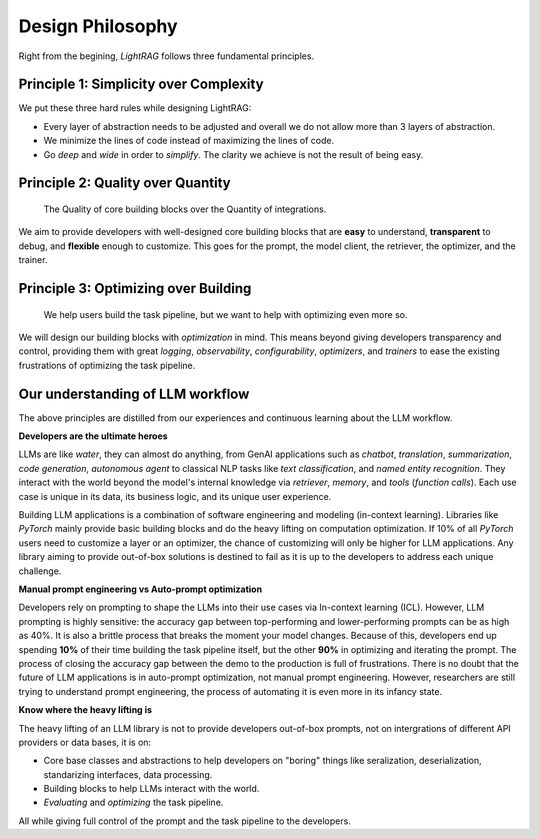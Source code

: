 Design Philosophy
====================================

Right from the begining, `LightRAG` follows three fundamental principles.


Principle 1:  Simplicity over Complexity
-----------------------------------------------------------------------
We put these three hard rules while designing LightRAG:

- Every layer of abstraction needs to be adjusted and overall we do not allow more than 3 layers of abstraction.
- We minimize the lines of code instead of maximizing the lines of code.
- Go *deep* and *wide* in order to *simplify*.  The clarity we achieve is not the result of being easy.



Principle 2: Quality over Quantity
-----------------------------------------------------------------------

 The Quality of core building blocks over the Quantity of integrations.

We aim to provide developers with well-designed core building blocks that are  **easy** to understand, **transparent** to debug, and **flexible** enough to customize.
This goes for the prompt, the model client, the retriever, the optimizer, and the trainer.



Principle 3: Optimizing over Building
-----------------------------------------------------------------------

 We help users build the task pipeline, but we want to help with optimizing even more so.



We will design our building blocks with `optimization` in mind.
This means beyond giving developers transparency and control, providing them with great `logging`, `observability`, `configurability`, `optimizers`,  and `trainers`
to ease the existing frustrations of optimizing the task pipeline.







Our understanding of LLM workflow
-----------------------------------------------------------------------

The above principles are distilled from our experiences and continuous learning about the LLM workflow.



**Developers are the ultimate heroes**

LLMs are like `water`, they can almost do anything, from GenAI applications such as `chatbot`, `translation`, `summarization`, `code generation`, `autonomous agent` to classical NLP tasks like `text classification`, and `named entity recognition`.
They interact with the world beyond the model's internal knowledge via `retriever`, `memory`, and `tools` (`function calls`).
Each use case is unique in its data, its business logic, and its unique user experience.


Building LLM applications is a combination of software engineering and modeling (in-context learning).
Libraries like `PyTorch` mainly provide basic building blocks and do the heavy lifting on computation optimization.
If 10% of all `PyTorch` users need to customize a layer or an optimizer, the chance of customizing will only be higher for LLM applications.
Any library aiming to provide out-of-box solutions is destined to fail as it is up to the developers to address each unique challenge.



**Manual prompt engineering vs Auto-prompt optimization**

Developers rely on prompting to shape the LLMs into their use cases via In-context learning (ICL).
However, LLM prompting is highly sensitive: the accuracy gap between top-performing and lower-performing prompts can be as high as 40%.
It is also a brittle process that breaks the moment your model changes.
Because of this, developers end up spending **10%** of their time building the task pipeline itself, but the other **90%** in optimizing and iterating the prompt.
The process of closing the accuracy gap between the demo to the production is full of frustrations.
There is no doubt that the future of LLM applications is in auto-prompt optimization, not manual prompt engineering.
However, researchers are still trying to understand prompt engineering, the process of automating it is even more in its infancy state.

**Know where the heavy lifting is**

The heavy lifting of an LLM library is not to provide developers out-of-box prompts, not on intergrations of different API providers or data bases, it is on:

- Core base classes and abstractions to help developers on "boring" things like seralization, deserialization, standarizing interfaces, data processing.
- Building blocks to help LLMs interact with the world.
- `Evaluating` and `optimizing` the task pipeline.

All while giving full control of the prompt and the task pipeline to the developers.





.. raw::

    [Optional] Side story: How `LightRAG` is born
.. ----------------------------------------------

.. The whole `PyTorch` library is built on a few core and base classes: ``Module``, ``Tensor``, ``Parameter``, and ``Optimizer``,
.. and various ``nn`` modules for users to build a model, along with ``functionals``.
.. This maps to ``Component``, ``DataClass``,  ``Parameter``, and ``Optimizer`` in LightRAG, and various subcomponents
.. like ``Generator``, ``Retriever``, ``Prompt``, ``Embedder``, ``ModelClient``, along with ``functionals`` to process string,
.. interprect tool from the string.

.. We recognize developers who are building real-world Large Language Model (LLM) applications are the real heroes, doing the hard
.. work. They need well-designed core building blocks:  **easy** to understand, **transparent** to debug, **flexible** enough to customize their own
.. ``ModelClient``, their own ``Prompt``, their own ``Generator`` and even their own ``Optimizer``, ``Trainer``. The need to build their own component is even more so than using `PyTorch.`
.. LightRAG aggressively focus on the quality and clarity of the core building blocks over the quantity of integrations.

.. the current state of the art in auto-prompt optimization is still in its infancy.
.. Though Auto-prompt optimization is the future, now we are still in the process of understanding more on prompt engineering itself and but it is a good starting point for auto-prompt optimization.

.. The future is at the optimizing.
.. Using LLMs via apis or local LLMs is easy, so where is the value of having a library like `LightRAG`?

.. In `PyTorch`, most likely users do not need to build their own ``conv`` or ``linear`` module, or their own ``Adam`` optimizer.
.. The existing building blocks can meet > 90% users' needs, leaving less than 10% of users, mostly contributors and researchers to build their own `Module`, `Tensor`,
.. `Optimizer`, etc. Excellent libraries like `PyTorch`, `numpy`, `scipy`, `sklearn`, `pandas` are all doing the heavy lifting on the computation optimization.


.. Using LLMs via apis or local LLMs is easy, so where is the heavy lifting in the LLM applications?
